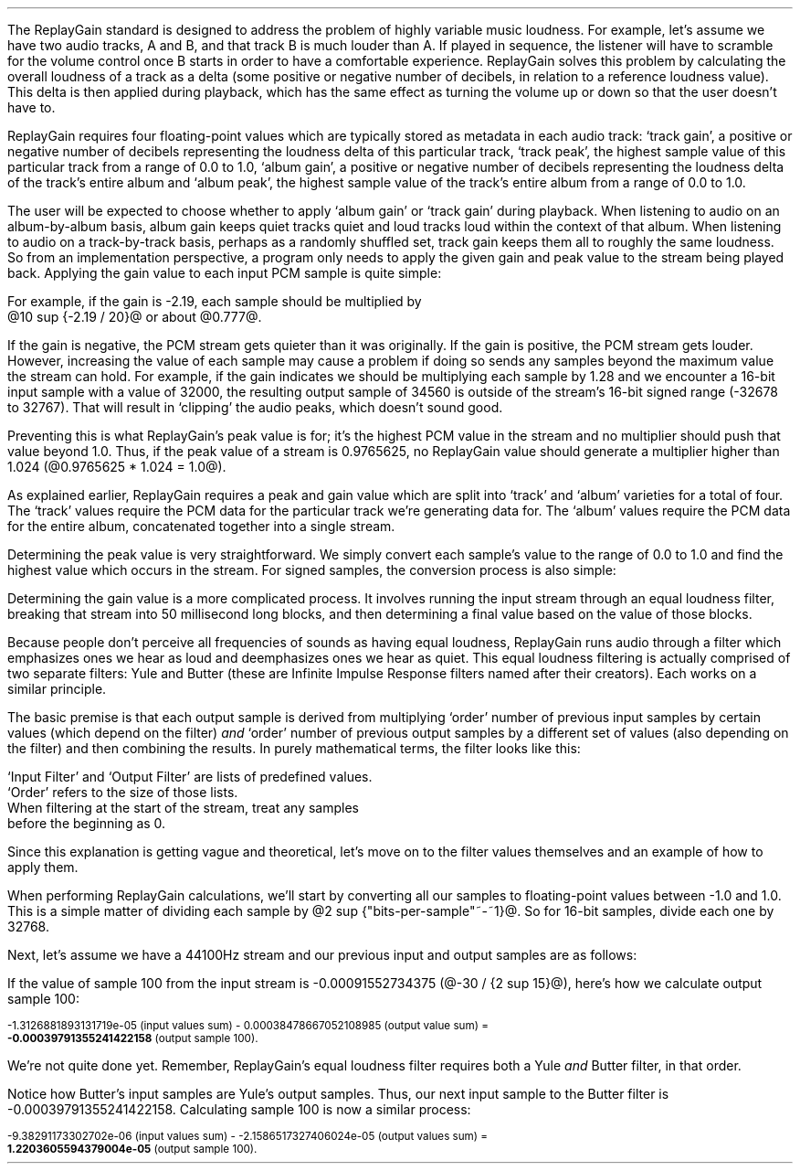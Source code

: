 .\"This work is licensed under the 
.\"Creative Commons Attribution-Share Alike 3.0 United States License.
.\"To view a copy of this license, visit
.\"http://creativecommons.org/licenses/by-sa/3.0/us/ or send a letter to 
.\"Creative Commons, 
.\"171 Second Street, Suite 300, 
.\"San Francisco, California, 94105, USA.
.CHAPTER "ReplayGain"
.PP
The ReplayGain standard is designed to address the problem of
highly variable music loudness.
For example, let's assume we have two audio tracks, A and B, and that
track B is much louder than A.
If played in sequence, the listener will have to scramble for the volume
control once B starts in order to have a comfortable experience.
ReplayGain solves this problem by calculating the overall loudness of a
track as a delta (some positive or negative number of decibels, in
relation to a reference loudness value).
This delta is then applied during playback, which has the same effect
as turning the volume up or down so that the user doesn't have to.
.PP
ReplayGain requires four floating-point values which are typically
stored as metadata in each audio track:
`track gain', a positive or negative number of decibels representing
the loudness delta of this particular track,
`track peak', the highest sample value of this particular track 
from a range of 0.0 to 1.0,
`album gain', a positive or negative number of decibels representing
the loudness delta of the track's entire album
and `album peak', the highest sample value of the track's entire album 
from a range of 0.0 to 1.0.
.SECTION "Applying ReplayGain"
.PP
The user will be expected to choose whether to apply `album gain'
or `track gain' during playback.
When listening to audio on an album-by-album basis, album gain
keeps quiet tracks quiet and loud tracks loud within the context of
that album.
When listening to audio on a track-by-track basis, perhaps as 
a randomly shuffled set, track gain keeps them all to roughly the same
loudness.
So from an implementation perspective, a program only needs to apply
the given gain and peak value to the stream being played back.
Applying the gain value to each input PCM sample is quite simple:
.EQ
"Output" sub i = {"Input" sub i}~*~{10 sup {gain / 20}} 
.EN
For example, if the gain is -2.19, each sample should be multiplied by
@10 sup {-2.19 / 20}@ or about @0.777@.
.PP
If the gain is negative, the PCM stream gets quieter than it was
originally.
If the gain is positive, the PCM stream gets louder.
However, increasing the value of each sample may cause a problem
if doing so sends any samples beyond the maximum value the stream
can hold.
For example, if the gain indicates we should be multiplying each sample
by 1.28 and we encounter a 16-bit input sample with a value of 32000,
the resulting output sample of 34560 is outside of the stream's 
16-bit signed range (-32678 to 32767).
That will result in `clipping' the audio peaks, which doesn't sound good.
.PP
Preventing this is what ReplayGain's peak value is for;
it's the highest PCM value in the stream and no multiplier should push
that value beyond 1.0.
Thus, if the peak value of a stream is 0.9765625, no ReplayGain value
should generate a multiplier higher than 1.024 (@0.9765625 * 1.024 = 1.0@).
.bp
.SECTION "Calculating ReplayGain"
.PP
As explained earlier, ReplayGain requires a peak and gain value
which are split into `track' and `album' varieties for a total of four.
The `track' values require the PCM data for the particular track
we're generating data for.
The `album' values require the PCM data for the entire album,
concatenated together into a single stream.
.PP
Determining the peak value is very straightforward.
We simply convert each sample's value to the range of 0.0 to 1.0
and find the highest value which occurs in the stream.
For signed samples, the conversion process is also simple:
.EQ
"Output" sub i = {|~{"Input" sub i}~|} over {2 sup {"bits per sample"~-~1}}
.EN
.PP
Determining the gain value is a more complicated process.
It involves running the input stream through an equal loudness filter,
breaking that stream into 50 millisecond long blocks, and then
determining a final value based on the value of those blocks.
.SUBSECTION "the Equal Loudness Filter"
.PP
Because people don't perceive all frequencies of sounds as having
equal loudness, ReplayGain runs audio through a filter which
emphasizes ones we hear as loud and deemphasizes ones we hear as quiet.
This equal loudness filtering is actually comprised of two separate
filters: Yule and Butter (these are Infinite Impulse Response filters
named after their creators).
Each works on a similar principle.
.PP
The basic premise is that each output sample is derived from multiplying
`order' number of previous input samples by certain values (which
depend on the filter) \fIand\fR `order' number of previous output
samples by a different set of values (also depending on the filter)
and then combining the results.
In purely mathematical terms, the filter looks like this:
.EQ
"Output" sub i = 
left ({sum from {j = i-order} to i
{{"Input" sub j} * {"Input Filter" sub j}}} right )
~~-~~
left ({sum from {k = i-order} to {i~-~1}
{{"Output" sub k} * {"Output Filter" sub k}}} right )
.EN
`Input Filter' and `Output Filter' are lists of predefined values.
`Order' refers to the size of those lists.
When filtering at the start of the stream, treat any samples
before the beginning as 0.
.PP
Since this explanation is getting vague and theoretical, let's move on
to the filter values themselves and an example of how to apply them.
.bp
.SUBSUBSECTION "the Yule Filter"
.PP
.TS
tab(,);
| c s s s s |
| c s | c s s |
| c s | r r r |
| l c r  | r | r |.
_
Yule Input Filter
_
Sample to,Sample Rate
Multiply,48000Hz,44100Hz,32000Hz
=
@Input sub i@,@*@,0.038575994352000001,0.054186564064300002,0.15457299681924
@Input sub {i~-~1}@,@*@,-0.021603671841850001,-0.029110078089480001,-0.093310490563149995
@Input sub {i~-~2}@,@*@,-0.0012339531685100001,-0.0084870937985100006,-0.062478801536530001
@Input sub {i~-~3}@,@*@,-9.2916779589999993e-05,-0.0085116564546900003,0.021635418887979999
@Input sub {i~-~4}@,@*@,-0.016552603416190002,-0.0083499090493599996,-0.05588393329856
@Input sub {i~-~5}@,@*@,0.02161526843274,0.022452932533390001,0.047814766749210001
@Input sub {i~-~6}@,@*@,-0.02074045215285,-0.025963385129149998,0.0022231259774300001
@Input sub {i~-~7}@,@*@,0.0059429806512499997,0.016248649629749999,0.031740925400489998
@Input sub {i~-~8}@,@*@,0.0030642802319099998,-0.0024087905158400001,-0.013905894218979999
@Input sub {i~-~9}@,@*@,0.00012025322027,0.0067461368224699999,0.00651420667831
@Input sub {i~-~10}@,@*@,.0028846368391600001,-0.00187763777362,-0.0088136273383899993
_
.TE
.TS
tab(,);
| c s s s s |
| c s | c s s |
| c s | r r r |
| l c r | r | r |.
_
Yule Output Filter
_
Sample to,Sample Rate
Multiply,48000Hz,44100Hz,32000Hz
=
@Output sub {i~-~1}@,@*@,-3.8466461711806699,-3.4784594855007098,-2.3789883497308399
@Output sub {i~-~2}@,@*@,7.81501653005538,6.3631777756614802,2.84868151156327
@Output sub {i~-~3}@,@*@,-11.341703551320419,-8.5475152747187408,-2.6457717022982501
@Output sub {i~-~4}@,@*@,13.055042193275449,9.4769360780128,2.2369765745171302
@Output sub {i~-~5}@,@*@,-12.28759895145294,-8.8149868137015499,-1.67148153367602
@Output sub {i~-~6}@,@*@,9.4829380631978992,6.8540154093699801,1.0059595480854699
@Output sub {i~-~7}@,@*@,-5.8725786177599897,-4.3947099607955904,-0.45953458054982999
@Output sub {i~-~8}@,@*@,2.7546586187461299,2.1961168489077401,0.16378164858596
@Output sub {i~-~9}@,@*@,-0.86984376593551005,-0.75104302451432003,-0.050320777171309998
@Output sub {i~-~10}@,@*@,0.13919314567432001,0.13149317958807999,0.023478974070199998
_
.TE
.SUBSUBSECTION "the Butter Filter"
.PP
.TS
tab(,);
| c s s s s |
| c s | c s s |
| c s | r r r |
| l c r | r | r |.
_
Butter Input Filter
_
Sample to,Sample Rate
Multiply,48000Hz,44100Hz,32000Hz
=
@Input sub i@,@*@,0.98621192462707996,0.98500175787241995,0.97938932735214002
@Input sub {i~-~1}@,@*@,-1.9724238492541599,-1.9700035157448399,-1.95877865470428
@Input sub {i~-~2}@,@*@,0.98621192462707996,0.98500175787241995,0.97938932735214002
_
.TE
.TS
tab(,);
| c s s s s |
| c s | c s s |
| c s | r r r |
| l c r | r | r |.
_
Butter Output Filter
_
Sample to,Sample Rate
Multiply,48000Hz,44100Hz,32000Hz
=
@Output sub {i~-~1}@,@*@,-1.9722337291952701,-1.96977855582618,-1.9583538097539801
@Output sub {i~-~2}@,@*@,0.97261396931305999,0.97022847566350001,0.95920349965458995
_
.TE
.bp
.SUBSUBSECTION "a Filtering Example"
.PP
When performing ReplayGain calculations, we'll start by converting
all our samples to floating-point values between -1.0 and 1.0.
This is a simple matter of dividing each sample by @2 sup {"bits-per-sample"~-~1}@.
So for 16-bit samples, divide each one by 32768.
.PP
Next, let's assume we have a 44100Hz stream and 
our previous input and output samples are as follows:
.TS
tab(,);
| c | c | c |
| r | r | r |.
_
Sample,Input,Output
=
89,-0.001007080078125,-0.00045495715387008651
90,-0.0009765625,-0.00045569008938487577
91,-0.001068115234375,-0.00044710087844377787
92,-0.0009765625,-0.00044127330865733358
93,-0.00091552734375,-0.00043189463254365861
94,-0.0009765625,-0.00041441662610518335
95,-0.001007080078125,-0.00040230590245440639
96,-0.00091552734375,-0.0004015602553121536
97,-0.00091552734375,-0.00040046613041640292
98,-0.00091552734375,-0.00039336026519054979
99,-0.0009765625,-0.00039087401794557448
_
.TE
If the value of sample 100 from the input stream is 
-0.00091552734375 (@-30 / {2 sup 15}@), here's how we calculate
output sample 100:
.ps 8
.TS
tab(,);
| c | c s c s c |
| r | r c r c r |
| r | r c r c r |
| r | r c r c r |
| r | r c r c r |
| r | r c r c r |
| r | r c r c r |
| r | r c r c r |
| r | r c r c r |
| r | r c r c r |
| r | r c r c r |
| r | r c r c r |
| r   s s s c r |.
_
Sample,Input Value,Yule Input Filter,Result
=
90,-0.0009765625,*,-0.00187763777362,@=@,1.8336306383007813e-06
91,-0.001068115234375,*,0.0067461368224699999,@=@,-7.2056515132583621e-06
92,-0.0009765625,*,-0.0024087905158400001,@=@,2.3523344881250001e-06
93,-0.00091552734375,*,0.016248649629749999,@=@,-1.4876083035049437e-05
94,-0.0009765625,*,-0.025963385129149998,@=@,2.5354868290185545e-05
95,-0.001007080078125,*,0.022452932533390001,@=@,-2.2611901049861755e-05
96,-0.00091552734375,*,-0.0083499090493599996,@=@,7.6445700525146477e-06
97,-0.00091552734375,*,-0.0085116564546900003,@=@,7.7926542248748791e-06
98,-0.00091552734375,*,-0.0084870937985100006,@=@,7.770166441506958e-06
99,-0.0009765625,*,-0.029110078089480001,@=@,2.8427810634257813e-05
100,\fB-0.00091552734375\fR,*,0.054186564064300002,@=@,-4.9609281064727785e-05
_
Input Values Sum,@=@,-1.3126881893131719e-05
_
.TE
.ps
.ps 8
.TS
tab(,);
| c | c s c s c |
| r | r c r c r |
| r | r c r c r |
| r | r c r c r |
| r | r c r c r |
| r | r c r c r |
| r | r c r c r |
| r | r c r c r |
| r | r c r c r |
| r | r c r c r |
| r | r c r c r |
| r   s s s c r |.
_
Sample,Output Value,Yule Output Filter,Result
=
90,-0.00045569008938487577,*,0.13149317958807999,@=@,-5.9920138759993691e-05
91,-0.00044710087844377787,*,-0.75104302451432003,@=@,0.00033579199600942429
92,-0.00044127330865733358,*,2.1961168489077401,@=@,-0.00096908774811563594
93,-0.00043189463254365861,*,-4.3947099607955904,@=@,0.0018980516436537679
94,-0.00041441662610518335,*,6.8540154093699801,@=@,-0.002840417941224044
95,-0.00040230590245440639,*,-8.8149868137015499,@=@,0.0035463212252098944
96,-0.0004015602553121536,*,9.4769360780128,@=@,-0.0038055608710637796
97,-0.00040046613041640292,*,-8.5475152747187408,@=@,0.0034229903667417111
98,-0.00039336026519054979,*,6.3631777756614802,@=@,-0.0025030212972888127
99,-0.00039087401794557448,*,-3.4784594855007098,@=@,0.0013596394353585582
_
Output Values Sum,@=@,0.00038478667052108985
_
.TE
.ps 8
-1.3126881893131719e-05 (input values sum) - 
0.00038478667052108985 (output value sum) =
.br
\fB-0.00039791355241422158\fR (output sample 100).
.PP
We're not quite done yet.
Remember, ReplayGain's equal loudness filter requires both
a Yule \fIand\fR Butter filter, in that order.
.TS
tab(,);
| c | c | c |
| r | r | r |.
_
Sample,Input,Output
=
97,-0.00040046613041640292,1.2422165031560971e-05
98,-0.00039336026519054979,1.8657680223143899e-05
99,-0.00039087401794557448,2.0148828330135515e-05
_
.TE
Notice how Butter's input samples are Yule's output samples.
Thus, our next input sample to the Butter filter is -0.00039791355241422158.
Calculating sample 100 is now a similar process:
.ps 8
.TS
tab(,);
| c | c s c s c |
| r | r c r c r |
| r | r c r c r |
| r | r c r c r |
| r   s s s c r |.
_
Sample,Input Value,Butter Input Filter,Result
=
98,-0.00039336026519054979,*,0.98500175787241995,@=@,-0.00038746055268985282
99,-0.00039087401794557448,*,-1.9700035157448399,@=@,0.0007700231895660934
100,\fB-0.00039791355241422158\fR,*,0.98500175787241995,@=@,-0.0003919455486092676
_
Input Values Sum,@=@,-9.38291173302702e-06
_
.TE
.ps
.ps 8
.TS
tab(,);
| c | c s c s c |
| r | r c r c r |
| r | r c r c r |
| r   s s s c r |.
_
Sample,Output Value,Butter Output Filter,Result
=
98,1.8657680223143899e-05,*,0.97022847566350001,@=@,1.8102212642317936e-05
99,2.0148828330135515e-05,*,-1.96977855582618,@=@,-3.968872996972396e-05
_
Output Values Sum,@=@,-2.1586517327406024e-05
_
.TE
-9.38291173302702e-06 (input values sum) - -2.1586517327406024e-05 (output values sum) =
.br
\fB1.2203605594379004e-05\fR (output sample 100).
